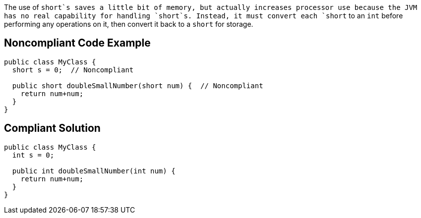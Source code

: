 The use of `+short+`s saves a little bit of memory, but actually increases processor use because the JVM has no real capability for handling `+short+`s. Instead, it must convert each `+short+` to an `+int+` before performing any operations on it, then convert it back to a `+short+` for storage.


== Noncompliant Code Example

----
public class MyClass {
  short s = 0;  // Noncompliant

  public short doubleSmallNumber(short num) {  // Noncompliant
    return num+num;
  }
}
----


== Compliant Solution

----
public class MyClass {
  int s = 0;

  public int doubleSmallNumber(int num) {
    return num+num;
  }
}
----


